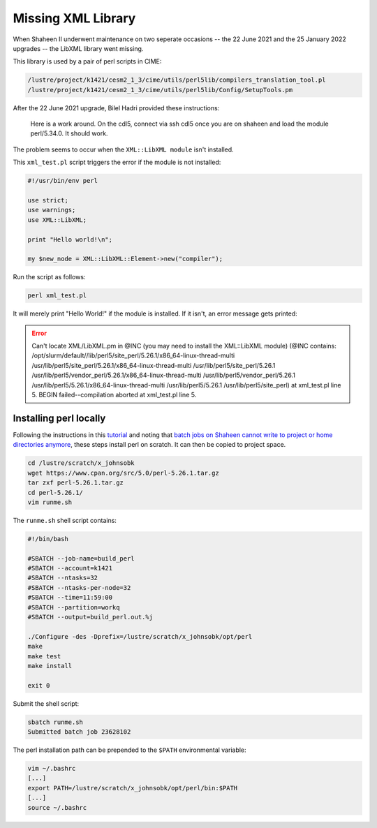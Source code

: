 ###################
Missing XML Library
###################

When Shaheen II underwent maintenance on two seperate occasions -- the 22 June
2021 and the 25 January 2022 upgrades -- the LibXML library went missing.

This library is used by a pair of perl scripts in CIME:

.. code-block::

   /lustre/project/k1421/cesm2_1_3/cime/utils/perl5lib/compilers_translation_tool.pl
   /lustre/project/k1421/cesm2_1_3/cime/utils/perl5lib/Config/SetupTools.pm

After the 22 June 2021 upgrade, Bilel Hadri provided these instructions:

   Here is a work around. On the cdl5, connect via ssh cdl5 once you are on
   shaheen and load the module perl/5.34.0. It should work.

The problem seems to occur when the ``XML::LibXML module`` isn't installed.

This ``xml_test.pl`` script triggers the error if the module is not installed:

.. code-block::

   #!/usr/bin/env perl
 
   use strict;
   use warnings;
   use XML::LibXML;
   
   print "Hello world!\n";
   
   my $new_node = XML::LibXML::Element->new("compiler");

Run the script as follows:

.. code-block::

   perl xml_test.pl 

It will merely print "Hello World!" if the module is installed. If it isn't,
an error message gets printed:

.. error::

   Can't locate XML/LibXML.pm in @INC (you may need to install the XML::LibXML module)
   (@INC contains: /opt/slurm/default//lib/perl5/site_perl/5.26.1/x86_64-linux-thread-multi
   /usr/lib/perl5/site_perl/5.26.1/x86_64-linux-thread-multi /usr/lib/perl5/site_perl/5.26.1
   /usr/lib/perl5/vendor_perl/5.26.1/x86_64-linux-thread-multi
   /usr/lib/perl5/vendor_perl/5.26.1 /usr/lib/perl5/5.26.1/x86_64-linux-thread-multi
   /usr/lib/perl5/5.26.1 /usr/lib/perl5/site_perl) at xml_test.pl line 5.
   BEGIN failed--compilation aborted at xml_test.pl line 5.

Installing perl locally
=======================

Following the instructions in this `tutorial
<https://help.dreamhost.com/hc/en-us/articles/360028572351-Installing-a-custom-version-of-Perl-locally>`_
and noting that `batch jobs on Shaheen cannot write to project or home
directories anymore <https://www.hpc.kaust.edu.sa/tips/scratch-vs-project>`_, 
these steps install perl on scratch. It can then be copied to project space.

.. code-block::

   cd /lustre/scratch/x_johnsobk
   wget https://www.cpan.org/src/5.0/perl-5.26.1.tar.gz
   tar zxf perl-5.26.1.tar.gz 
   cd perl-5.26.1/
   vim runme.sh

The ``runme.sh`` shell script contains:

.. code-block::

  #!/bin/bash

  #SBATCH --job-name=build_perl
  #SBATCH --account=k1421
  #SBATCH --ntasks=32
  #SBATCH --ntasks-per-node=32
  #SBATCH --time=11:59:00
  #SBATCH --partition=workq
  #SBATCH --output=build_perl.out.%j
  
  ./Configure -des -Dprefix=/lustre/scratch/x_johnsobk/opt/perl
  make
  make test
  make install
  
  exit 0 

Submit the shell script:

.. code-block::

   sbatch runme.sh
   Submitted batch job 23628102

The perl installation path can be prepended to the ``$PATH`` environmental
variable:

.. code-block::

   vim ~/.bashrc
   [...]
   export PATH=/lustre/scratch/x_johnsobk/opt/perl/bin:$PATH
   [...]
   source ~/.bashrc

